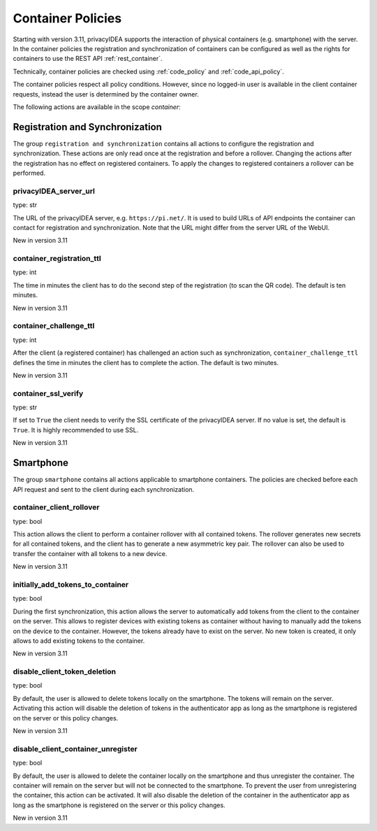 .. _container_policies:

Container Policies
------------------

.. index:: container policies, client policies

Starting with version 3.11, privacyIDEA supports the interaction of physical containers (e.g. smartphone) with the
server. In the container policies the registration and synchronization of containers can be configured as well as the
rights for containers to use the REST API :ref:`rest_container`.

Technically, container policies are checked using :ref:`code_policy` and :ref:`code_api_policy`.

The container policies respect all policy conditions. However, since no logged-in user is available in the client
container requests, instead the user is determined by the container owner.

The following actions are available in the scope *container*:

Registration and Synchronization
................................

The group ``registration and synchronization`` contains all actions to configure the registration and synchronization.
These actions are only read once at the registration and before a rollover. Changing the actions after the registration
has no effect on registered containers. To apply the changes to registered containers a rollover can be performed.

privacyIDEA_server_url
~~~~~~~~~~~~~~~~~~~~~~

type: str

The URL of the privacyIDEA server, e.g. ``https://pi.net/``. It is used to build URLs of API endpoints the container
can contact for registration and synchronization. Note that the URL might differ from the server URL of the WebUI.

New in version 3.11

container_registration_ttl
~~~~~~~~~~~~~~~~~~~~~~~~~~

type: int

The time in minutes the client has to do the second step of the registration (to scan the QR code). The default is ten
minutes.

New in version 3.11

container_challenge_ttl
~~~~~~~~~~~~~~~~~~~~~~~~

type: int

After the client (a registered container) has challenged an action such as synchronization,
``container_challenge_ttl`` defines the time in minutes the client has to complete the action.
The default is two minutes.

New in version 3.11

container_ssl_verify
~~~~~~~~~~~~~~~~~~~~

type: str

If set to ``True`` the client needs to verify the SSL certificate of the privacyIDEA server.
If no value is set, the default is ``True``. It is highly recommended to use SSL.

New in version 3.11


Smartphone
..........

The group ``smartphone`` contains all actions applicable to smartphone containers.
The policies are checked before each API request and sent to the client during each synchronization.

container_client_rollover
~~~~~~~~~~~~~~~~~~~~~~~~~

type: bool

This action allows the client to perform a container rollover with all contained tokens.
The rollover generates new secrets for all contained tokens, and the client has to generate a new asymmetric key pair.
The rollover can also be used to transfer the container with all tokens to a new device.

New in version 3.11

initially_add_tokens_to_container
~~~~~~~~~~~~~~~~~~~~~~~~~~~~~~~~

type: bool

During the first synchronization, this action allows the server to automatically add tokens from the client to the
container on the server. This allows to register devices with existing tokens as container without having to manually
add the tokens on the device to the container. However, the tokens already have to exist on the server. No new token is
created, it only allows to add existing tokens to the container.

New in version 3.11

disable_client_token_deletion
~~~~~~~~~~~~~~~~~~~~~~

type: bool

By default, the user is allowed to delete tokens locally on the smartphone. The tokens will remain on the server.
Activating this action will disable the deletion of tokens in the authenticator app as long as the smartphone is
registered on the server or this policy changes.

New in version 3.11

disable_client_container_unregister
~~~~~~~~~~~~~~~~~~~~~~~~~~~

type: bool

By default, the user is allowed to delete the container locally on the smartphone and thus unregister the container.
The container will remain on the server but will not be connected to the smartphone.
To prevent the user from unregistering the container, this action can be activated. It will also disable the deletion of
the container in the authenticator app as long as the smartphone is registered on the server or this policy changes.

New in version 3.11
